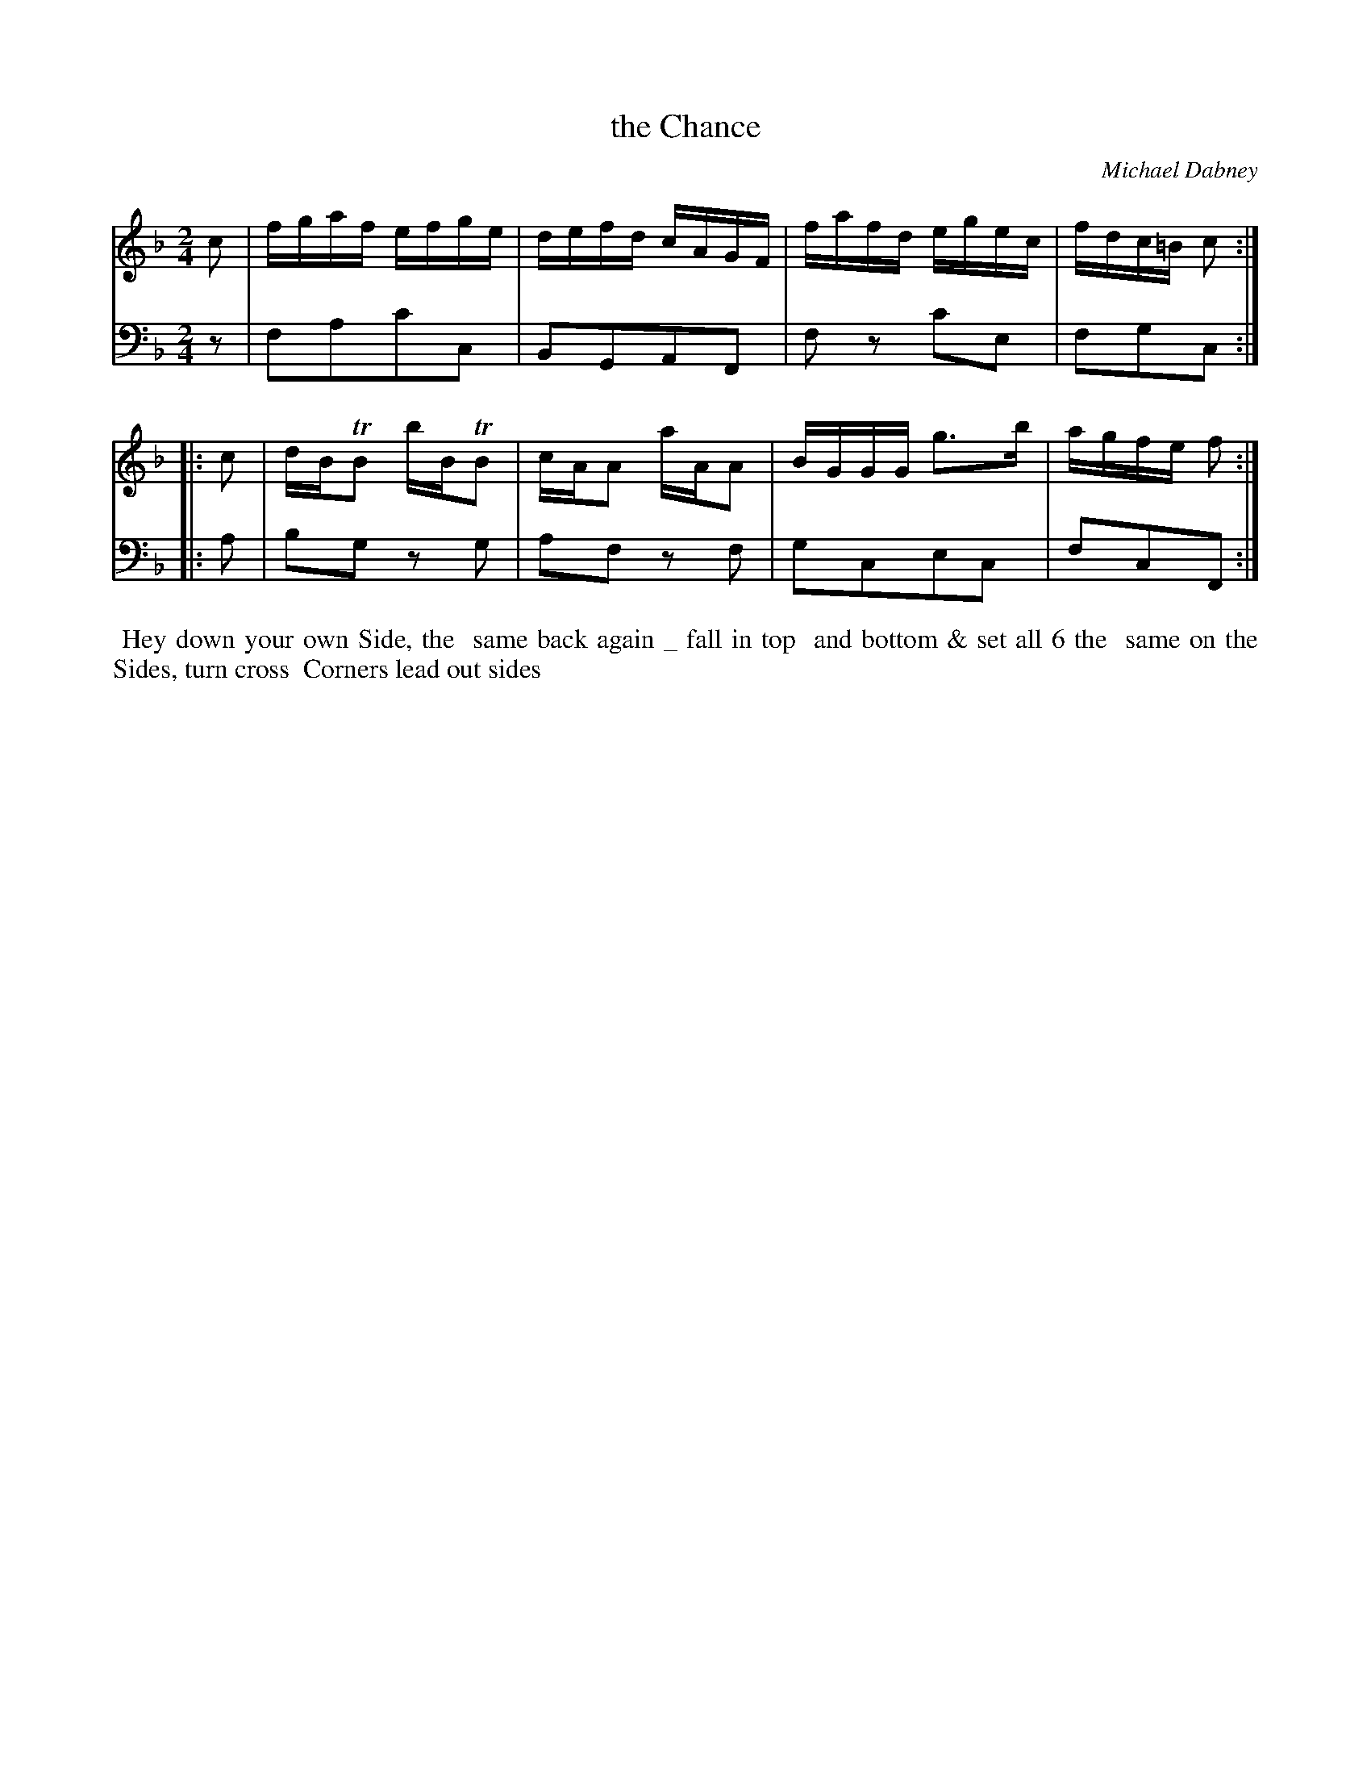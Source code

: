X: 6
T: the Chance
C: Michael Dabney
%R: reel
B: Michael Dabney "Twelve Minuets and Twelve Dances" p.9 #2
S: http://imslp.org/wiki/12_Minuets_and_12_Dances_(Dabney,_Michael)
Z: 2015 John Chambers <jc:trillian.mit.edu>
M: 2/4
L: 1/16
K: F
% - - - - - - - - - - - - - - - - - - - - - - - - - - - - -
% Voice 1 produces mostly 4- or 8-bar staffs.
V: 1
c2 |\
fgaf efge | defd cAGF |\
fafd egec | fdc=B c2 :|
|: c2 |\
dBTB2 bBTB2 | cAA2 aAA2 |\
BGGG g3b | agfe f2 :|
% - - - - - - - - - - - - - - - - - - - - - - - - - - - - -
% Voice 2 preserves the staff breaks in the book.
V: 2 clef=bass middle=d
z2 |\
f2a2c'2c2 | B2G2A2F2 |\
f2z2 c'2e2 | f2g2c2 :|\
|: a2 | b2g2 z2g2 |
a2f2 z2f2 |\
g2c2e2c2 | f2c2F2 :|
% - - - - - - - - - - Dance description - - - - - - - - - -
%%begintext align
%% Hey down your own Side, the
%% same back again _ fall in top
%% and bottom & set all 6 the
%% same on the Sides, turn cross
%% Corners lead out sides
%%endtext
